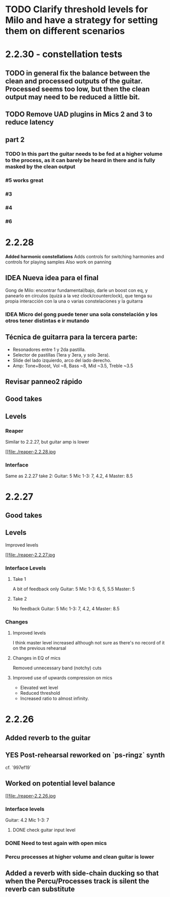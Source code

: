 * TODO Clarify threshold levels for Milo and have a strategy for setting them on different scenarios
* 2.2.30 - constellation tests
** TODO in general fix the balance between the clean and processed outputs of the guitar. Processed seems too low, but then the clean output may need to be reduced a little bit.
** TODO Remove UAD plugins in Mics 2 and 3 to reduce latency
** part 2
*** TODO In this part the guitar needs to be fed at a higher volume to the process, as it can barely be heard in there and is fully masked by the clean output
*** #5 works great
*** #3
*** #4
*** #6
* 2.2.28
*Added harmonic constellations*
Adds controls for switching harmonies and controls for playing samples
Also work on panning
** IDEA Nueva idea para el final
SCHEDULED: <2024-05-22 Wed>
Gong de Milo: encontrar fundamental/bajo, darle un boost con eq, y panearlo en círculos (quizá a la vez clock/counterclock), que tenga su propia interacción con la una o varias constelaciones y la guitarra
*** IDEA Micro del gong puede tener una sola constelación y los otros tener distintas e ir mutando
SCHEDULED: <2024-05-29 Wed>
** Técnica de guitarra para la tercera parte:
- Resonadores entre 1 y 2da pastilla.
- Selector de pastillas (1era y 3era, y solo 3era).
- Slide del lado izquierdo, arco del lado derecho.
- Amp: Tone+Boost, Vol ~8, Bass ~8, Mid ~3.5, Treble ~3.5
** Revisar panneo2 rápido
** Good takes
** Levels
*** Reaper
Similar to 2.2.27, but guitar amp is lower
#+ATTR_ORG: :width 1300px
[[file:./reaper-2.2.28.jpg
*** Interface
Same as 2.2.27 take 2:
  Guitar: 5
  Mic 1-3: 7, 4.2, 4
  Master: 8.5

* 2.2.27
** Good takes
** Levels
Improved levels
#+ATTR_ORG: :width 1300px
[[file:./reaper-2.2.27.jpg
*** Interface Levels
**** Take 1
A bit of feedback only
Guitar: 5
Mic 1-3: 6, 5, 5.5
Master: 5
**** Take 2
No feedback
Guitar: 5
Mic 1-3: 7, 4.2, 4
Master: 8.5
*** Changes
**** Improved levels
I think master level increased although not sure as there's no record of it on the previous rehearsal
**** Changes in EQ of mics
Removed unnecessary band (notchy) cuts
**** Improved use of upwards compression on mics
- Elevated wet level
- Reduced threshold
- Increased ratio to almost infinity.

* 2.2.26
** Added reverb to the guitar
** YES Post-rehearsal reworked on `ps-ringz` synth
CLOSED: [2024-05-08 Wed 13:41]
cf. `997ef19`
** Worked on potential level balance
#+ATTR_ORG: :width 1300px
[[file:./reaper-2.2.26.jpg
*** Interface levels
Guitar: 4.2
Mic 1-3: 7
**** DONE check guitar input level
CLOSED: [2024-05-22 Wed 08:10] SCHEDULED: <2024-05-04 Sat>
*** DONE Need to test again with open mics
CLOSED: [2024-05-22 Wed 08:10] SCHEDULED: <2024-05-04 Sat>
*** Percu processes at higher volume and clean guitar is lower
** Added a reverb with side-chain ducking so that when the Percu/Processes track is silent the reverb can substitute

#  LocalWords:  notchy Percu ef ringz ps Slide
